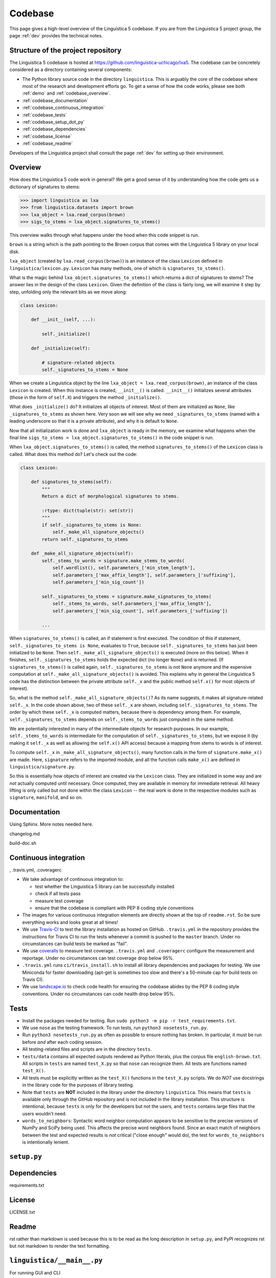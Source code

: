 .. _codebase:

Codebase
========

This page gives a high-level overview of the Linguistica 5 codebase.
If you are from the Linguistica 5 project group, the page :ref:`dev`
provides the technical notes.

.. _codebase_structure:

Structure of the project repository
-----------------------------------

The Linguistica 5 codebase is hosted at https://github.com/linguistica-uchicago/lxa5.
The codebase can be concretely considered as a directory containing several
components:

* The Python library source code in the directory ``linguistica``.
  This is arguably the core of the codebase where most of the research and development
  efforts go.
  To get a sense of how the code works,
  please see both :ref:`demo` and :ref:`codebase_overview`.

* :ref:`codebase_documentation`

* :ref:`codebase_continuous_integration`

* :ref:`codebase_tests`

* :ref:`codebase_setup_dot_py`

* :ref:`codebase_dependencies`

* :ref:`codebase_license`

* :ref:`codebase_readme`

Developers of the Linguistica project shall consult the page :ref:`dev` for
setting up their environment.


.. _codebase_overview:

Overview
--------

How does the Linguistica 5 code work in general?
We get a good sense of it by understanding how the code gets us a dictionary of
signatures to stems:

.. code:: python

    >>> import linguistica as lxa
    >>> from linguistica.datasets import brown
    >>> lxa_object = lxa.read_corpus(brown)
    >>> sigs_to_stems = lxa_object.signatures_to_stems()

This overview walks through what happens under the hood
when this code snippet is run.

``brown`` is a string which is the path pointing to the Brown corpus that comes
with the Linguistica 5 library on your local disk.

``lxa_object`` (created by ``lxa.read_corpus(brown)``) is an instance of the class
``Lexicon`` defined in ``linguistica/lexicon.py``.
``Lexicon`` has many methods, one of which is ``signatures_to_stems()``.

What is the magic behind ``lxa_object.signatures_to_stems()``
which returns a dict of signatures to stems?
The answer lies in the design of the class ``Lexicon``.
Given the definition of the class is fairly long, we will examine it step by step,
unfolding only the relevant bits as we move along:

.. code::

    class Lexicon:

        def __init__(self, ...):

            self._initialize()

        def _initialize(self):

            # signature-related objects
            self._signatures_to_stems = None

When we create a Linguistica object by the line ``lxa_object = lxa.read_corpus(brown)``,
an instance of the class ``Lexicon`` is created.
When this instance is created, ``__init__()`` is called.
``__init__()`` initializes several attributes (those in the form of ``self.X``)
and triggers the method ``_initialize()``.

What does ``_initialize()`` do? It initializes all objects of interest.
Most of them are initialized as ``None``, like ``_signatures_to_stems``
as shown here. Very soon we will see why we need ``_signatures_to_stems``
(named with a leading underscore so that it is a private attribute),
and why it is default to ``None``.

Now that all initialization work is done and ``lxa_object`` is ready in the memory,
we examine what happens when the final line
``sigs_to_stems = lxa_object.signatures_to_stems()`` in the code snippet is run.

When ``lxa_object.signatures_to_stems()`` is called, the method
``signatures_to_stems()`` of the ``Lexicon`` class is called.
What does this method do? Let's check out the code:

.. code::

    class Lexicon:

        def signatures_to_stems(self):
            """
            Return a dict of morphological signatures to stems.

            :rtype: dict(tuple(str): set(str))
            """
            if self._signatures_to_stems is None:
                self._make_all_signature_objects()
            return self._signatures_to_stems

        def _make_all_signature_objects(self):
            self._stems_to_words = signature.make_stems_to_words(
                self.wordlist(), self.parameters_['min_stem_length'],
                self.parameters_['max_affix_length'], self.parameters_['suffixing'],
                self.parameters_['min_sig_count'])

            self._signatures_to_stems = signature.make_signatures_to_stems(
                self._stems_to_words, self.parameters_['max_affix_length'],
                self.parameters_['min_sig_count'], self.parameters_['suffixing'])

            ...

When ``signatures_to_stems()`` is called, an if statement is first executed.
The condition of this if statement, ``self._signatures_to_stems is None``,
evaluates to ``True``, because ``self._signatures_to_stems`` has just been
initialized to be ``None``. Then ``self._make_all_signature_objects()`` is
executed (more on this below).
When it finishes, ``self._signatures_to_stems`` holds the expected
dict (no longer ``None``) and is returned.
(If ``signatures_to_stems()`` is called again, ``self._signatures_to_stems``
is not ``None`` anymore and the expensive computation at ``self._make_all_signature_objects()``
is avoided. This explains why in general the Linguistica 5 code has the distinction
between the private attribute ``self._x`` and the public method ``self.x()``
for most objects of interest).

So, what is the method ``self._make_all_signature_objects()``? As its name suggests,
it makes all signature-related ``self._x``. In the code shown above,
two of these ``self._x`` are shown, including ``self._signatures_to_stems``.
The order by which these ``self._x`` is computed matters,
because there is dependency among them. For example, ``self._signatures_to_stems``
depends on ``self._stems_to_words`` just computed in the same method.

We are potentially interested in many of the intermediate objects for
research purposes. In our example, ``self._stems_to_words`` is intermediate
for the computation of ``self._signatures_to_stems``, but we expose it
(by making it ``self._x`` as well as allowing the ``self.x()`` API access)
because a mapping from stems to words is of interest.

To compute ``self._x`` in ``_make_all_signature_objects()``, many function calls
in the form of ``signature.make_x()`` are made. Here, ``signature`` refers
to the imported module, and all the function calls ``make_x()`` are defined
in ``linguistica/signature.py``.

So this is essentially how objects of interest are created via the ``Lexicon``
class. They are initialized in some way and are *not* actually
computed until necessary. Once computed, they are available in memory for
immediate retrieval. All heavy lifting is only called but not done within
the class ``Lexicon`` -- the real work is done in the respective modules
such as ``signature``, ``manifold``, and so on.


.. _codebase_documentation:

Documentation
-------------

Using Sphinx. More notes needed here.

changelog.md

build-doc.sh


.. _codebase_continuous_integration:

Continuous integration
----------------------

, .travis.yml, .coveragerc

* We take advantage of continuous integration to:

  * test whether the Linguistica 5 library can be successfully installed
  * check if all tests pass
  * measure test coverage
  * ensure that the codebase is compliant with PEP 8 coding style conventions

* The images for various continuous integration elements are directly shown
  at the top of ``readme.rst``. So be sure everything works and looks great
  at all times!

* We use `Travis-CI <https://travis-ci.org/>`_ to test the library installation
  as hosted on GitHub.
  ``.travis.yml`` in the repository provides the instructions for Travis CI to
  run the tests whenever a commit is pushed to the ``master`` branch.
  Under no circumstances can build tests be marked as "fail".

* We use `coveralls <https://coveralls.io/>`_ to measure test coverage.
  ``.travis.yml`` and ``.coveragerc`` configure the measurement and reportage.
  Under no circumstances can test coverage drop below 95%.

* ``.travis.yml`` runs ``ci/travis_install.sh`` to install all library
  dependencies and packages for testing. We use Miniconda for faster
  downloading
  (apt-get is sometimes too slow and there's a 50-minute cap for build tests
  on Travis CI).

* We use `landscape.io <https://landscape.io>`_ to check code health for
  ensuring the codebase abides by the PEP 8 coding style conventions.
  Under no circumstances can code health drop below 95%.

.. _codebase_tests:

Tests
-----

* Install the packages needed for testing. Run
  ``sudo python3 -m pip -r test_requirements.txt``.

* We use ``nose`` as the testing framework.
  To run tests, run ``python3 nosetests_run.py``.

* Run ``python3 nosetests_run.py``
  as often as possible to ensure nothing has broken.
  In particular, it must be run before *and* after each coding session.

* All testing-related files and scripts are in the directory ``tests``.

* ``tests/data`` contains all expected outputs rendered
  as Python literals, plus the corpus file ``english-brown.txt``.
  All scripts in ``tests`` are named ``test_X.py`` so that ``nose`` can
  recognize them. All tests are functions named ``test_X()``.

* All tests must be explicitly written as the ``test_X()`` functions in the
  ``test_X.py`` scripts.
  We do *NOT* use docstrings in the library code for the
  purposes of library testing.

* Note that ``tests`` are **NOT** included in the library under the directory
  ``linguistica``. This means that ``tests`` is available only through
  the GitHub repository and is not included in the library installation.
  This structure is intentional, because ``tests`` is only for the developers
  but not the users, and ``tests`` contains large files that the users
  wouldn't need.


* ``words_to_neighbors``:
  Syntactic word neighbor computation appears to be sensitive to the precise
  versions of NumPy and SciPy being used.
  This affects the precise word
  neighbors found. Since an exact match of neighbors between the test and
  expected results is *not* critical ("close enough" would do), the
  test for ``words_to_neighbors`` is intentionally lenient.


.. _codebase_setup_dot_py:

``setup.py``
------------


.. _codebase_dependencies:

Dependencies
------------

requirements.txt


.. _codebase_license:

License
-------

LICENSE.txt


.. _codebase_readme:

Readme
------

rst rather than markdown is used
because this is to be read as the
long description in ``setup.py``,
and PyPI recognizes rst but not markdown
to render the text formatting.



``linguistica/__main__.py``
---------------------------

For running GUI and CLI


``linguistica/__init__.py``
---------------------------

``__init__.py`` sets up the functions for reading data.


``linguistica/release.py``
--------------------------

Metadata of the library (version etc)


``linguistica/util.py``
-----------------------

Constants and various utility functions.


``linguistica/lexicon.py``
--------------------------

The ``Lexicon`` class.


``linguistica/ngram.py``
------------------------

This ``ngram`` module is to get the word ngrams.


``linguistica/signature.py``
----------------------------

* Morphological signatures should really be sets, but they are tuples
  (e.g. ``('NULL', 's')``) with affixes ordered alphabetically.
  The signatures are very often the keys in some dicts, and Python doesn't
  allow sets to be dict keys...


``linguistica/phon.py``
-----------------------

The ``phon`` module is to perform various phonology-related computations.


``linguistica/trie.py``
-----------------------

Left-to-right and right-to-left tries. Successors. Predecessors.


``linguistica/manifold.py``
---------------------------

Syntactic word neighbors


``linguistica/fsm.py``
----------------------

(Forthcoming)

